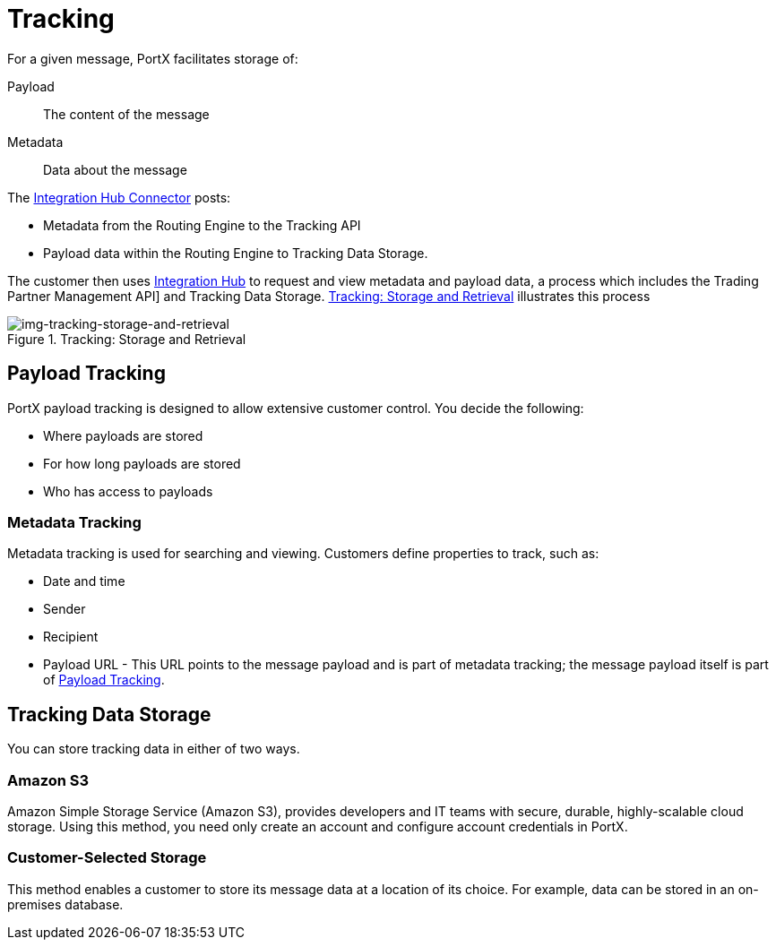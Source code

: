 = Tracking

For a given message, PortX facilitates storage of:

Payload:: The content of the message

Metadata:: Data about the message

ifndef::camel[]
The 
xref:integration-hub-connector:ROOT:integration-hub-connector.adoc[Integration Hub Connector]
posts:

* Metadata from
the Routing Engine
to the Tracking API
* Payload data within
the Routing Engine to Tracking Data Storage.

The customer then uses xref:index.adoc[Integration Hub] to request and view metadata and payload data, a process which includes the Trading Partner Management API] and Tracking Data Storage. xref:img-tracking-storage-and-retrieval[] illustrates this process
endif::camel[]


[[img-tracking-storage-and-retrieval]]
image::tracking-storage-and-retrieval.png[img-tracking-storage-and-retrieval,title="Tracking: Storage and Retrieval"]

== Payload Tracking

PortX payload tracking is designed to allow extensive customer control. You decide the following:

* Where payloads are stored
* For how long payloads are stored
* Who has access to payloads

=== Metadata Tracking

Metadata tracking is used for searching and viewing. Customers define properties to track, such as:

* Date and time
* Sender
* Recipient
* Payload URL - This URL points to the message payload and is part of metadata tracking; the message payload itself is part of <<Payload Tracking>>.

== Tracking Data Storage

You can store tracking data in either of two ways.

=== Amazon S3

Amazon Simple Storage Service (Amazon S3), provides developers and IT teams with secure, durable, highly-scalable cloud storage. Using this method, you need only create an account and configure account credentials in PortX.

=== Customer-Selected Storage

This method enables a customer to store its message data at a location of its choice. For example, data can be stored in an on-premises database.

////
== Synchronous and Asynchronous processing
The  has a new setting that allows you to choose syn or async
////
